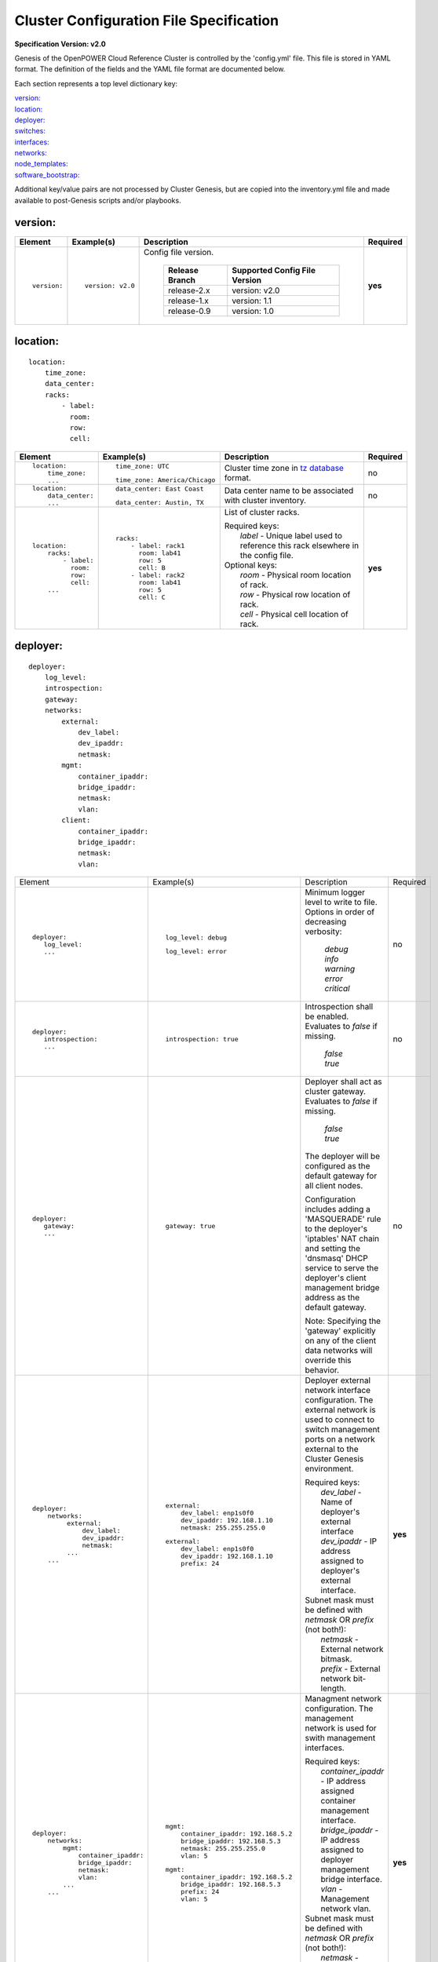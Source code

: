 .. _config_file_spec:

Cluster Configuration File Specification
=========================================

**Specification Version: v2.0**

Genesis of the OpenPOWER Cloud Reference Cluster is controlled by the
'config.yml' file. This file is stored in YAML format. The definition of
the fields and the YAML file format are documented below.

Each section represents a top level dictionary key:

| `version:`_
| `location:`_
| `deployer:`_
| `switches:`_
| `interfaces:`_
| `networks:`_
| `node_templates:`_
| `software_bootstrap:`_

Additional key/value pairs are not processed by Cluster Genesis, but are
copied into the inventory.yml file and made available to post-Genesis
scripts and/or playbooks.


version:
---------

+-------------+------------------+--------------------------------------------------------------------------------------------------------------------------------------+----------+
| Element     | Example(s)       | Description                                                                                                                          | Required |
+=============+==================+======================================================================================================================================+==========+
|             |                  |                                                                                                                                      |          |
| ::          | ::               | Config file version.                                                                                                                 | **yes**  |
|             |                  |                                                                                                                                      |          |
|   version:  |   version: v2.0  |  +----------------+-------------------------------+                                                                                  |          |
|             |                  |  | Release Branch | Supported Config File Version |                                                                                  |          |
|             |                  |  +================+===============================+                                                                                  |          |
|             |                  |  | release-2.x    | version: v2.0                 |                                                                                  |          |
|             |                  |  +----------------+-------------------------------+                                                                                  |          |
|             |                  |  | release-1.x    | version: 1.1                  |                                                                                  |          |
|             |                  |  +----------------+-------------------------------+                                                                                  |          |
|             |                  |  | release-0.9    | version: 1.0                  |                                                                                  |          |
|             |                  |  +----------------+-------------------------------+                                                                                  |          |
|             |                  |                                                                                                                                      |          |
+-------------+------------------+--------------------------------------------------------------------------------------------------------------------------------------+----------+


location:
----------

::

  location:
      time_zone:
      data_center:
      racks:
          - label:
            room:
            row:
            cell:

+----------------------+-------------------------------+----------------------------------------------------------------------------------------------------------------+----------+
| Element              | Example(s)                    | Description                                                                                                    | Required |
+======================+===============================+================================================================================================================+==========+
|                      |                               |                                                                                                                |          |
| ::                   | ::                            | Cluster time zone in `tz database                                                                              | no       |
|                      |                               | <https://en.wikipedia.org/wiki/List_of_tz_database_time_zones>`_ format.                                       |          |
|   location:          |   time_zone: UTC              |                                                                                                                |          |
|       time_zone:     |                               |                                                                                                                |          |
|       ...            | ::                            |                                                                                                                |          |
|                      |                               |                                                                                                                |          |
|                      |   time_zone: America/Chicago  |                                                                                                                |          |
|                      |                               |                                                                                                                |          |
+----------------------+-------------------------------+----------------------------------------------------------------------------------------------------------------+----------+
|                      |                               |                                                                                                                |          |
| ::                   | ::                            | Data center name to be associated with cluster inventory.                                                      | no       |
|                      |                               |                                                                                                                |          |
|   location:          |   data_center: East Coast     |                                                                                                                |          |
|       data_center:   |                               |                                                                                                                |          |
|       ...            |                               |                                                                                                                |          |
|                      | ::                            |                                                                                                                |          |
|                      |                               |                                                                                                                |          |
|                      |   data_center: Austin, TX     |                                                                                                                |          |
|                      |                               |                                                                                                                |          |
+----------------------+-------------------------------+----------------------------------------------------------------------------------------------------------------+----------+
| .. _location_racks:  |                               |                                                                                                                |          |
|                      |                               |                                                                                                                |          |
| ::                   | ::                            | List of cluster racks.                                                                                         | **yes**  |
|                      |                               |                                                                                                                |          |
|   location:          |   racks:                      | | Required keys:                                                                                               |          |
|       racks:         |       - label: rack1          | |   *label* - Unique label used to reference this rack elsewhere in the config file.                           |          |
|           - label:   |         room: lab41           |                                                                                                                |          |
|             room:    |         row: 5                | | Optional keys:                                                                                               |          |
|             row:     |         cell: B               | |   *room*  - Physical room location of rack.                                                                  |          |
|             cell:    |       - label: rack2          | |   *row*   - Physical row location of rack.                                                                   |          |
|       ...            |         room: lab41           | |   *cell*  - Physical cell location of rack.                                                                  |          |
|                      |         row: 5                |                                                                                                                |          |
|                      |         cell: C               |                                                                                                                |          |
|                      |                               |                                                                                                                |          |
+----------------------+-------------------------------+----------------------------------------------------------------------------------------------------------------+----------+

deployer:
----------

::

  deployer:
      log_level:
      introspection:
      gateway:
      networks:
          external:
              dev_label:
              dev_ipaddr:
              netmask:
          mgmt:
              container_ipaddr:
              bridge_ipaddr:
              netmask:
              vlan:
          client:
              container_ipaddr:
              bridge_ipaddr:
              netmask:
              vlan:

+----------------------------------+---------------------------------------+--------------------------------------------------------------------------------------------+----------+
| Element                          | Example(s)                            | Description                                                                                | Required |
+----------------------------------+---------------------------------------+--------------------------------------------------------------------------------------------+----------+
|                                  |                                       |                                                                                            |          |
| ::                               | ::                                    | Minimum logger level to write to file. Options in order of decreasing verbosity:           | no       |
|                                  |                                       |                                                                                            |          |
|   deployer:                      |   log_level: debug                    |   | *debug*                                                                                |          |
|      log_level:                  |                                       |   | *info*                                                                                 |          |
|      ...                         | ::                                    |   | *warning*                                                                              |          |
|                                  |                                       |   | *error*                                                                                |          |
|                                  |   log_level: error                    |   | *critical*                                                                             |          |
|                                  |                                       |                                                                                            |          |
+----------------------------------+---------------------------------------+--------------------------------------------------------------------------------------------+----------+
|                                  |                                       |                                                                                            |          |
| ::                               | ::                                    | Introspection shall be enabled. Evaluates to *false* if missing.                           | no       |
|                                  |                                       |                                                                                            |          |
|   deployer:                      |   introspection: true                 |   | *false*                                                                                |          |
|      introspection:              |                                       |   | *true*                                                                                 |          |
|      ...                         |                                       |                                                                                            |          |
|                                  |                                       |                                                                                            |          |
+----------------------------------+---------------------------------------+--------------------------------------------------------------------------------------------+----------+
|                                  |                                       |                                                                                            |          |
| ::                               | ::                                    | Deployer shall act as cluster gateway. Evaluates to *false* if missing.                    | no       |
|                                  |                                       |                                                                                            |          |
|   deployer:                      |   gateway: true                       |   | *false*                                                                                |          |
|      gateway:                    |                                       |   | *true*                                                                                 |          |
|      ...                         |                                       |                                                                                            |          |
|                                  |                                       | The deployer will be configured as the default gateway for all client nodes.               |          |
|                                  |                                       |                                                                                            |          |
|                                  |                                       | Configuration includes adding a 'MASQUERADE' rule to the deployer's 'iptables' NAT chain   |          |
|                                  |                                       | and setting the 'dnsmasq' DHCP service to serve the deployer's client management bridge    |          |
|                                  |                                       | address as the default gateway.                                                            |          |
|                                  |                                       |                                                                                            |          |
|                                  |                                       | Note: Specifying the 'gateway' explicitly on any of the client data networks will override |          |
|                                  |                                       | this behavior.                                                                             |          |
|                                  |                                       |                                                                                            |          |
+----------------------------------+---------------------------------------+--------------------------------------------------------------------------------------------+----------+
|                                  |                                       |                                                                                            |          |
| ::                               | ::                                    | Deployer external network interface configuration. The external network is used to connect | **yes**  |
|                                  |                                       | to switch management ports on a network external to the Cluster Genesis environment.       |          |
|   deployer:                      |   external:                           |                                                                                            |          |
|       networks:                  |       dev_label: enp1s0f0             | | Required keys:                                                                           |          |
|            external:             |       dev_ipaddr: 192.168.1.10        | |   *dev_label*  - Name of deployer's external interface                                   |          |
|                dev_label:        |       netmask: 255.255.255.0          | |   *dev_ipaddr* - IP address assigned to deployer's external interface.                   |          |
|                dev_ipaddr:       |                                       |                                                                                            |          |
|                netmask:          | ::                                    | | Subnet mask must be defined with *netmask* OR *prefix* (not both!):                      |          |
|            ...                   |                                       | |   *netmask* - External network bitmask.                                                  |          |
|       ...                        |    external:                          | |   *prefix*  - External network bit-length.                                               |          |
|                                  |        dev_label: enp1s0f0            |                                                                                            |          |
|                                  |        dev_ipaddr: 192.168.1.10       |                                                                                            |          |
|                                  |        prefix: 24                     |                                                                                            |          |
|                                  |                                       |                                                                                            |          |
+----------------------------------+---------------------------------------+--------------------------------------------------------------------------------------------+----------+
|                                  |                                       |                                                                                            |          |
| ::                               | ::                                    | Managment network configuration. The management network is used for swith management       | **yes**  |
|                                  |                                       | interfaces.                                                                                |          |
|   deployer:                      |   mgmt:                               |                                                                                            |          |
|       networks:                  |       container_ipaddr: 192.168.5.2   | | Required keys:                                                                           |          |
|           mgmt:                  |       bridge_ipaddr: 192.168.5.3      | |   *container_ipaddr* - IP address assigned container management interface.               |          |
|               container_ipaddr:  |       netmask: 255.255.255.0          | |   *bridge_ipaddr*    - IP address assigned to deployer management bridge interface.      |          |
|               bridge_ipaddr:     |       vlan: 5                         | |   *vlan*             - Management network vlan.                                          |          |
|               netmask:           |                                       |                                                                                            |          |
|               vlan:              | ::                                    | | Subnet mask must be defined with *netmask* OR *prefix* (not both!):                      |          |
|           ...                    |                                       | |   *netmask* - Management network bitmask.                                                |          |
|       ...                        |   mgmt:                               | |   *prefix*  - Management network bit-length.                                             |          |
|                                  |       container_ipaddr: 192.168.5.2   |                                                                                            |          |
|                                  |       bridge_ipaddr: 192.168.5.3      |                                                                                            |          |
|                                  |       prefix: 24                      |                                                                                            |          |
|                                  |       vlan: 5                         |                                                                                            |          |
|                                  |                                       |                                                                                            |          |
+----------------------------------+---------------------------------------+--------------------------------------------------------------------------------------------+----------+
|                                  |                                       |                                                                                            |          |
| ::                               | ::                                    | Client network configuration. The client network is used for client node BMC (IPMI)        | **yes**  |
|                                  |                                       | and OS (PXE) interfaces. Ansible communicates with clients using this network during       |          |
|   deployer:                      |   client:                             | "post deploy" operations.                                                                  |          |
|       networks:                  |       container_ipaddr: 192.168.20.2  |                                                                                            |          |
|           client:                |       bridge_ipaddr: 192.168.20.3     | | Required keys:                                                                           |          |
|               container_ipaddr:  |       netmask: 255.255.255.0          | |   *container_ipaddr* - IP address assigned container management interface.               |          |
|               bridge_ipaddr:     |       vlan: 20                        | |   *bridge_ipaddr*    - IP address assigned to deployer management bridge interface.      |          |
|               netmask:           |                                       | |   *vlan*             - Management network vlan.                                          |          |
|               vlan:              | ::                                    |                                                                                            |          |
|                                  |                                       | | Subnet mask must be defined with *netmask* OR *prefix* (not both!):                      |          |
|                                  |   client:                             | |   *netmask* - Management network bitmask.                                                |          |
|                                  |       container_ipaddr: 192.168.20.2  | |   *prefix*  - Management network bit-length.                                             |          |
|                                  |       bridge_ipaddr: 192.168.20.3     |                                                                                            |          |
|                                  |       prefix: 24                      |                                                                                            |          |
|                                  |       vlan: 20                        |                                                                                            |          |
|                                  |                                       |                                                                                            |          |
+----------------------------------+---------------------------------------+--------------------------------------------------------------------------------------------+----------+

switches:
----------

::

    switches:
        mgmt:
            - label:
              hostname:
              userid:
              password:
              ssh_key:
              rack_id:
              rack_eia:
              inband_interfaces:
                  - ipaddr:
                    port:
              external_links:
                  - target:
                    port:
        data:
            - label:
              hostname:
              userid:
              password:
              ssh_key:
              rack_id:
              rack_eia:
              external_links:
                  - target:
                    ipaddr:
                    vip:
                    port:

+---------------------------------+---------------------------------------+---------------------------------------------------------------------------------------------+----------+
| Element                         | Example(s)                            | Description                                                                                 | Required |
+=================================+=======================================+=============================================================================================+==========+
| .. _switches_mgmt:              |                                       |                                                                                             |          |
|                                 |                                       |                                                                                             |          |
| ::                              | ::                                    | Management switch configuration. Each physical switch is defined as an item in the *mgmt:*  | **yes**  |
|                                 |                                       | list.                                                                                       |          |
|   switches:                     |   mgmt:                               |                                                                                             |          |
|       mgmt:                     |       - label: mgmt_switch_1          | | Required keys:                                                                            |          |
|           - label:              |         userid: admin                 | |   *label*  - Unique label used to reference this switch elsewhere in the config file.     |          |
|             userid:             |         password: abc123              | |   *userid* [1]_ - Userid for switch management account.                                   |          |
|             password:           |         hostname: switch23423         |                                                                                             |          |
|             hostname:           |         rack_id: rack1                | | "Password" must [1]_ be defined with *password* OR *ssh_key* (not both!):                 |          |
|             rack_id:            |         rack_eia: 20                  | |   *password* - Plain text password associated with *userid*.                              |          |
|             rack_eia:           |         inband_interfaces:            | |   *ssh_key*  - Path to SSH private key file associated with *userid*.                     |          |
|             inband_interfaces:  |             - ipaddr: 192.168.1.20    |                                                                                             |          |
|                 - ipaddr:       |               port: 1                 | | Optional keys:                                                                            |          |
|                   port:         |         external_links:               | |   *hostname* - Hostname associated with switch management network interface.              |          |
|             external_links:     |             - target: deployer        | |   *rack_id*  - Reference to rack *label* defined in the `locations: racks:=               |          |
|                 - target:       |               port: 1                 |                  <location_racks_>`_ element.                                               |          |
|                   port:         |             - target: data_switch_1   | |   *rack_eia* - Switch position within rack.                                               |          |
|       ...                       |               port: 2                 | |   *inband_interfaces* - See inband_interfaces_.                                           |          |
|                                 |                                       | |   *external_links*    - See external_links_.                                              |          |
|                                 |                                       |                                                                                             |          |
|                                 |                                       | .. [1] *userid* and *password*/*ssh_key* are not required when running in passive switch    |          |
|                                 |                                       |    mode.                                                                                    |          |
|                                 |                                       |                                                                                             |          |
+---------------------------------+---------------------------------------+---------------------------------------------------------------------------------------------+----------+
| .. _switches_data:              |                                       |                                                                                             |          |
|                                 |                                       |                                                                                             |          |
| ::                              | ::                                    | Data switch configuration. Each physical switch is defined as an item in the *data:* list.  | **yes**  |
|                                 |                                       |                                                                                             |          |
|   switches:                     |   data:                               | Key/value specs are identical to `mgmt switches <switches_mgmt_>`_.                         |          |
|       data:                     |       - label: data_switch_1          |                                                                                             |          |
|           - label:              |         userid: admin                 |                                                                                             |          |
|             userid:             |         password: abc123              |                                                                                             |          |
|             password:           |         hostname: switch84579         |                                                                                             |          |
|             hostname:           |         rack_id: rack1                |                                                                                             |          |
|             rack_id:            |         rack_eia: 21                  |                                                                                             |          |
|             rack_eia:           |         inband_interfaces:            |                                                                                             |          |
|             inband_interfaces:  |             - ipaddr: 192.168.1.21    |                                                                                             |          |
|                 - ipaddr:       |               port: 1                 |                                                                                             |          |
|                   port:         |         external_links:               |                                                                                             |          |
|             external_links:     |             - target: deployer        |                                                                                             |          |
|                 - target:       |               port: 1                 |                                                                                             |          |
|                   port:         |             - target: data_switch     |                                                                                             |          |
|       ...                       |               port: 2                 |                                                                                             |          |
|                                 |                                       |                                                                                             |          |
+---------------------------------+---------------------------------------+---------------------------------------------------------------------------------------------+----------+
| .. _inband_interfaces:          |                                       |                                                                                             |          |
|                                 |                                       |                                                                                             |          |
| ::                              | ::                                    | Switch inband interface configuration.                                                      | no       |
|                                 |                                       |                                                                                             |          |
|   switches:                     |   inband_interfaces:                  |                                                                                             |          |
|       mgmt:                     |       - ipaddr: 192.168.1.20          | | Required keys:                                                                            |          |
|           - ...                 |         port: 1                       | |   *ipaddr* - IP address.                                                                  |          |
|             inband_interfaces:  |                                       | |   *port*   - Port number.                                                                 |          |
|                 - ipaddr:       |                                       |                                                                                             |          |
|                   port:         |                                       |                                                                                             |          |
|       data:                     |                                       |                                                                                             |          |
|           - ...                 |                                       |                                                                                             |          |
|             inband_interfaces:  |                                       |                                                                                             |          |
|                 - ipaddr:       |                                       |                                                                                             |          |
|                   port:         |                                       |                                                                                             |          |
|                                 |                                       |                                                                                             |          |
+---------------------------------+---------------------------------------+---------------------------------------------------------------------------------------------+----------+
| .. _external_links:             |                                       |                                                                                             |          |
|                                 |                                       |                                                                                             |          |
| ::                              | example #1::                          | Switch link configuration. Links can be configured between any switches and/or the          | no       |
|                                 |                                       | deployer.                                                                                   |          |
|   switches:                     |   mgmt:                               |                                                                                             |          |
|       mgmt:                     |       - label: mgmt_switch            | | Required keys:                                                                            |          |
|           - ...                 |         ...                           | |   *target* - Reference to destination target. This value must be set to 'deployer' or     |          |
|             external_links:     |         inband_interfaces:            |                correspond to another switch's *label* (switches_mgmt_, switches_data_).     |          |
|                 - target:       |             - ipaddr: 192.168.5.10    | |   *port*   - Source port number (not target port!). This can either be a single port or a |          |
|                   port:         |               port: 1                 |                list of ports. If a list is given then the links will be aggregated.         |          |
|       data:                     |         external_links:               |                                                                                             |          |
|           - ...                 |             - target: deployer        | | Optional keys:                                                                            |          |
|             external_links:     |               port: 10                | |   *ipaddr* - Management interface IP address.                                             |          |
|                 - target:       |             - target: data_switch     | |   *vlan*   - Management interface vlan                                                    |          |
|                   port:         |               port: 11                | |   *vip*    - Virtual IP used for redundant switch configurations.                         |          |
|           - ...                 |   data:                               |                                                                                             |          |
|             external_links:     |       - label: data_switch            | | Subnet mask may be defined with *netmask* OR *prefix* (not both!):                        |          |
|                 - target:       |         ...                           | |   *netmask* - Management network bitmask.                                                 |          |
|                   ipaddr:       |         external_links:               | |   *prefix*  - Management network bit-length.                                              |          |
|                   vip:          |             - target: mgmt_switch     |                                                                                             |          |
|                   netmask:      |               ipaddr: 192.168.5.11    | In example #1 port 10 of "mgmt_switch" is cabled directly to the deployer and port 11 of    |          |
|                   vlan:         |               vlan: 5                 | "mgmt_switch" is cabled to the mangement port 0 of "data_switch". An inband management      |          |
|                   port:         |               port: mgmt0             | interface is configured with an IP address of '192.168.5.10' for "mgmt_switch", and the     |          |
|                                 |                                       | dedicated management port 0 of "data_switch" is configured with an IP address of            |          |
|                                 | example #2::                          | "192.168.5.11" on vlan "5".                                                                 |          |
|                                 |                                       |                                                                                             |          |
|                                 |   data:                               | In example #2 a redundant data switch configuration is shown. Ports 7 and 8 (on both        |          |
|                                 |       - label: data_1_1               | switches) are configured as an aggrated peer link on vlan "4000" with IP address of         |          |
|                                 |         ...                           | "10.0.0.1/24" and "10.0.0.2/24".                                                            |          |
|                                 |         external_links:               |                                                                                             |          |
|                                 |             - target: mgmt_1          |                                                                                             |          |
|                                 |               ipaddr: 192.168.5.31    |                                                                                             |          |
|                                 |               vip: 192.168.5.254      |                                                                                             |          |
|                                 |               port: mgmt0             |                                                                                             |          |
|                                 |             - target: data_1_2        |                                                                                             |          |
|                                 |               ipaddr: 10.0.0.1        |                                                                                             |          |
|                                 |               netmask: 255.255.255.0  |                                                                                             |          |
|                                 |               vlan: 4000              |                                                                                             |          |
|                                 |               port:                   |                                                                                             |          |
|                                 |                   - 7                 |                                                                                             |          |
|                                 |                   - 8                 |                                                                                             |          |
|                                 |       - label: data_1_2               |                                                                                             |          |
|                                 |         external_links:               |                                                                                             |          |
|                                 |             - target: mgmt_1          |                                                                                             |          |
|                                 |               ipaddr: 192.168.5.31    |                                                                                             |          |
|                                 |               vip: 192.168.5.254      |                                                                                             |          |
|                                 |               port: mgmt0             |                                                                                             |          |
|                                 |             - target: data_1_1        |                                                                                             |          |
|                                 |               ipaddr: 10.0.0.2        |                                                                                             |          |
|                                 |               network: 255.255.255.0  |                                                                                             |          |
|                                 |               vlan: 4000              |                                                                                             |          |
|                                 |               port:                   |                                                                                             |          |
|                                 |                   - 7                 |                                                                                             |          |
|                                 |                   - 8                 |                                                                                             |          |
|                                 |                                       |                                                                                             |          |
+---------------------------------+---------------------------------------+---------------------------------------------------------------------------------------------+----------+


interfaces:
------------

::

    interfaces:
        - label:
          description:
          iface:
          method:
          address_list:
          netmask:
          broadcast:
          gateway:
          dns_search:
          dns_nameservers:
          mtu:
          pre_up:
          vlan_raw_device:
        - label:
          description:
          DEVICE:
          BOOTPROTO:
          IPADDR_list:
          NETMASK:
          BROADCAST:
          GATEWAY:
          SEARCH:
          DNS1:
          DNS2:
          MTU:
          VLAN:

+---------------------------+---------------------------------------------------+--------------------------------------------------------------------------------------------+----------+
| Element                   | Example(s)                                        | Description                                                                                | Required |
+===========================+===================================================+============================================================================================+==========+
|                           |                                                   |                                                                                            |          |
| ::                        |                                                   | List of OS interface configuration definitions. Each definition can be formatted for       | no       |
|                           |                                                   | either `Ubuntu <interfaces_ubuntu_>`_ or `RHEL <interfaces_rhel_>`_.                       |          |
|   interfaces:             |                                                   |                                                                                            |          |
|       - ...               |                                                   |                                                                                            |          |
|       - ...               |                                                   |                                                                                            |          |
|                           |                                                   |                                                                                            |          |
+---------------------------+---------------------------------------------------+--------------------------------------------------------------------------------------------+----------+
| .. _interfaces_ubuntu:    |                                                   |                                                                                            |          |
|                           |                                                   |                                                                                            |          |
| ::                        | ::                                                | Ubuntu formatted OS interface configuration.                                               | no       |
|                           |                                                   |                                                                                            |          |
|   interfaces:             |   - label: manual1                                | | Required keys:                                                                           |          |
|       - label:            |     description: manual network 1                 | |   *label*       - Unique label of interface configuration to be referenced within        |          |
|         description:      |     iface: eth0                                   |                     `networks:`_ `node_templates: interfaces:                              |          |
|         iface:            |     method: manual                                |                     <node_templates_interfaces_>`_.                                        |          |
|         method:           |                                                   |                                                                                            |          |
|         address_list:     |   - label: dhcp1                                  | | Optional keys:                                                                           |          |
|         netmask:          |     description: dhcp interface 1                 | |   *description*   - Short description of interface configuration to be included as a     |          |
|         broadcast:        |     iface: eth0                                   |                       comment in OS config files.                                          |          |
|         gateway:          |     method: dhcp                                  | |   *address_list*  - List of IP address to assign client interfaces referencing this      |          |
|         dns_search:       |                                                   |                       configuration. Each list element may either be a single IP address   |          |
|         dns_nameservers:  |   - label: static1                                |                       or a range (formatted as *<start_address>*-<*end_address*>).         |          |
|         mtu:              |     description: static interface 1               | |   *address_start* - Starting IP address to assign client interfaces referencing this     |          |
|         pre_up:           |     iface: eth0                                   |                       configuration. Addresses will be assigned to each client interface   |          |
|         vlan_raw_device:  |     method: static                                |                       incrementally.                                                       |          |
|                           |     address_list:                                 |                                                                                            |          |
|                           |         - 9.3.89.14                               | | Optional "drop-in" keys:                                                                 |          |
|                           |         - 9.3.89.18-9.3.89.22                     | |   The following key names are derived directly from the Ubuntu *interfaces*              |          |
|                           |         - 9.3.89.111-9.3.89.112                   |     configuration file (note that all "-" charactes are replaced with "_"). Values will be |          |
|                           |         - 9.3.89.120                              |     copied directly into the *interfaces* file. Refer to the `interfaces manpage           |          |
|                           |     netmask: 255.255.255.0                        |     <http://manpages.ubuntu.com/manpages/xenial/man5/interfaces.5.html>`_ for usage.       |          |
|                           |     broadcast: 9.3.89.255                         | |                                                                                          |          |
|                           |     gateway: 9.3.89.1                             | |   *iface*                                                                                |          |
|                           |     dns_search: your.dns.com                      | |   *method*                                                                               |          |
|                           |     dns_nameservers: 9.3.1.200 9.3.1.201          | |   *netmask*                                                                              |          |
|                           |     mtu: 9000                                     | |   *broadcast*                                                                            |          |
|                           |     pre_up: command                               | |   *gateway*                                                                              |          |
|                           |                                                   | |   *dns_search*                                                                           |          |
|                           |   - label: vlan1                                  | |   *dns_nameservers*                                                                      |          |
|                           |     description: vlan interface 1                 | |   *mtu*                                                                                  |          |
|                           |     iface: eth0.10                                | |   *pre_up*                                                                               |          |
|                           |     method: manual                                | |   *vlan_raw_device*                                                                      |          |
|                           |                                                   |                                                                                            |          |
|                           |   - label: vlan2                                  |                                                                                            |          |
|                           |     description: vlan interface 2                 |                                                                                            |          |
|                           |     iface: myvlan10                               |                                                                                            |          |
|                           |     method: manual                                |                                                                                            |          |
|                           |     vlan_raw_device: eth0                         |                                                                                            |          |
|                           |                                                   |                                                                                            |          |
|                           |   - label: bridge1                                |                                                                                            |          |
|                           |     description: bridge interface 1               |                                                                                            |          |
|                           |     iface: br1                                    |                                                                                            |          |
|                           |     method: static                                |                                                                                            |          |
|                           |     address_start: 10.0.0.100                     |                                                                                            |          |
|                           |     netmask: 255.255.255.0                        |                                                                                            |          |
|                           |     bridge_ports: eth0                            |                                                                                            |          |
|                           |     bridge_fd: 9                                  |                                                                                            |          |
|                           |     bridge_hello: 2                               |                                                                                            |          |
|                           |     bridge_maxage: 12                             |                                                                                            |          |
|                           |     bridge_stp: off                               |                                                                                            |          |
|                           |                                                   |                                                                                            |          |
|                           |   - label: bond1_interface0                       |                                                                                            |          |
|                           |     description: primary interface for bond 1     |                                                                                            |          |
|                           |     iface: eth0                                   |                                                                                            |          |
|                           |     method: manual                                |                                                                                            |          |
|                           |     bond_master: bond1                            |                                                                                            |          |
|                           |     bond_primary: eth0                            |                                                                                            |          |
|                           |                                                   |                                                                                            |          |
|                           |   - label: bond1_interface1                       |                                                                                            |          |
|                           |     description: secondary interface for bond 1   |                                                                                            |          |
|                           |     iface: eth1                                   |                                                                                            |          |
|                           |     method: manual                                |                                                                                            |          |
|                           |     bond_master: bond1                            |                                                                                            |          |
|                           |                                                   |                                                                                            |          |
|                           |   - label: bond1                                  |                                                                                            |          |
|                           |     description: bond interface 1                 |                                                                                            |          |
|                           |     iface: bond1                                  |                                                                                            |          |
|                           |     address_start: 192.168.1.10                   |                                                                                            |          |
|                           |     netmask: 255.255.255.0                        |                                                                                            |          |
|                           |     bond_mode: active-backup                      |                                                                                            |          |
|                           |     bond_miimon: 100                              |                                                                                            |          |
|                           |     bond_slaves: none                             |                                                                                            |          |
|                           |                                                   |                                                                                            |          |
|                           |   - label: osbond0_interface0                     |                                                                                            |          |
|                           |     description: primary interface for osbond0    |                                                                                            |          |
|                           |     iface: eth0                                   |                                                                                            |          |
|                           |     method: manual                                |                                                                                            |          |
|                           |     bond_master: osbond0                          |                                                                                            |          |
|                           |     bond_primary: eth0                            |                                                                                            |          |
|                           |                                                   |                                                                                            |          |
|                           |   - label: osbond0_interface1                     |                                                                                            |          |
|                           |     description: secondary interface for osbond0  |                                                                                            |          |
|                           |     iface: eth1                                   |                                                                                            |          |
|                           |     method: manual                                |                                                                                            |          |
|                           |     bond_master: osbond0                          |                                                                                            |          |
|                           |                                                   |                                                                                            |          |
|                           |   - label: osbond0                                |                                                                                            |          |
|                           |     description: bond interface                   |                                                                                            |          |
|                           |     iface: osbond0                                |                                                                                            |          |
|                           |     address_start: 192.168.1.10                   |                                                                                            |          |
|                           |     netmask: 255.255.255.0                        |                                                                                            |          |
|                           |     bond_mode: active-backup                      |                                                                                            |          |
|                           |     bond_miimon: 100                              |                                                                                            |          |
|                           |     bond_slaves: none                             |                                                                                            |          |
|                           |                                                   |                                                                                            |          |
|                           |   - label: osbond0_vlan10                         |                                                                                            |          |
|                           |     description: vlan interface 1                 |                                                                                            |          |
|                           |     iface: osbond0.10                             |                                                                                            |          |
|                           |     method: manual                                |                                                                                            |          |
|                           |                                                   |                                                                                            |          |
|                           |   - label: bridge10                               |                                                                                            |          |
|                           |     description: bridge interface for vlan10      |                                                                                            |          |
|                           |     iface: br10                                   |                                                                                            |          |
|                           |     method: static                                |                                                                                            |          |
|                           |     address_start: 10.0.10.100                    |                                                                                            |          |
|                           |     netmask: 255.255.255.0                        |                                                                                            |          |
|                           |     bridge_ports: osbond0.10                      |                                                                                            |          |
|                           |     bridge_stp: off                               |                                                                                            |          |
|                           |                                                   |                                                                                            |          |
|                           |   - label: osbond0_vlan20                         |                                                                                            |          |
|                           |     description: vlan interface 2                 |                                                                                            |          |
|                           |     iface: osbond0.20                             |                                                                                            |          |
|                           |     method: manual                                |                                                                                            |          |
|                           |                                                   |                                                                                            |          |
|                           |   - label: bridge20                               |                                                                                            |          |
|                           |     description: bridge interface for vlan20      |                                                                                            |          |
|                           |     iface: br20                                   |                                                                                            |          |
|                           |     method: static                                |                                                                                            |          |
|                           |     address_start: 10.0.20.100                    |                                                                                            |          |
|                           |     netmask: 255.255.255.0                        |                                                                                            |          |
|                           |     bridge_ports: osbond0.20                      |                                                                                            |          |
|                           |     bridge_stp: off                               |                                                                                            |          |
|                           |                                                   |                                                                                            |          |
+---------------------------+---------------------------------------------------+--------------------------------------------------------------------------------------------+----------+
| .. _interfaces_rhel:      |                                                   |                                                                                            |          |
|                           |                                                   |                                                                                            |          |
| ::                        | ::                                                | RHEL styled OS interface configuration.                                                    | no       |
|                           |                                                   |                                                                                            |          |
|   interfaces:             |   - label: manual2                                | | Required keys:                                                                           |          |
|       - label:            |     description: manual network 2                 | |   *label*       - Unique label of interface configuration to be referenced within        |          |
|         description:      |     DEVICE: eth0                                  |                     `networks:`_ `node_templates: interfaces:                              |          |
|         DEVICE:           |     BOOTPROTO: none                               |                     <node_templates_interfaces_>`_.                                        |          |
|         BOOTPROTO:        |                                                   |                                                                                            |          |
|         IPADDR_list:      |   - label: dhcp2                                  | | Optional keys:                                                                           |          |
|         NETMASK:          |     description: dhcp interface 2                 | |   *description*  - Short description of interface configuration to be included as a      |          |
|         BROADCAST:        |     DEVICE: eth0                                  |                      comment in OS config files.                                           |          |
|         GATEWAY:          |     BOOTPROTO: dhcp                               | |   *IPADDR_list*  - List of IP address to assign client interfaces referencing this       |          |
|         SEARCH:           |                                                   |                      configuration. Each list element may either be a single IP address    |          |
|         DNS1:             |   - label: static2                                |                      or a range (formatted as *<start_address>*-<*end_address*>).          |          |
|         DNS2:             |     description: static interface 2               | |   *IPADDR_start* - Starting IP address to assign client interfaces referencing this      |          |
|         MTU:              |     DEVICE: eth0                                  |                      configuration. Addresses will be assigned to each client interface    |          |
|         VLAN:             |     BOOTPROTO: none                               |                      incrementally.                                                        |          |
|                           |     IPADDR_list:                                  |                                                                                            |          |
|                           |         - 9.3.89.14                               | | Optional "drop-in" keys:                                                                 |          |
|                           |         - 9.3.89.18-9.3.89.22                     | |   The following key names are derived directly from RHEL's *ifcfg* configuration files.  |          |
|                           |         - 9.3.89.111-9.3.89.112                   |     Values will be copied directly into the *ifcfg-<name>* files.  Refer to the `RHEL IP   |          |
|                           |         - 9.3.89.120                              |     NETWORKING <rhel_ifcfg_doc_>`_ for usage.                                              |          |
|                           |     NETMASK: 255.255.255.0                        | |                                                                                          |          |
|                           |     BROADCAST: 9.3.89.255                         | |   *DEVICE*                                                                               |          |
|                           |     GATEWAY: 9.3.89.1                             | |   *BOOTPROTO*                                                                            |          |
|                           |     SEARCH: your.dns.com                          | |   *NETMASK*                                                                              |          |
|                           |     DNS1: 9.3.1.200                               | |   *BROADCAST*                                                                            |          |
|                           |     DNS2: 9.3.1.201                               | |   *GATEWAY*                                                                              |          |
|                           |     MTU: 9000                                     | |   *SEARCH*                                                                               |          |
|                           |                                                   | |   *DNS1*                                                                                 |          |
|                           |   - label: vlan3                                  | |   *DNS2*                                                                                 |          |
|                           |     description: vlan interface 3                 | |   *MTU*                                                                                  |          |
|                           |     DEVICE: eth0.10                               | |   *VLAN*                                                                                 |          |
|                           |     BOOTPROTO: none                               |                                                                                            |          |
|                           |     VLAN: yes                                     |                                                                                            |          |
|                           |                                                   |                                                                                            |          |
|                           |   - label: bridge2                                |                                                                                            |          |
|                           |     description: bridge interface 2               |                                                                                            |          |
|                           |     DEVICE: br2                                   |                                                                                            |          |
|                           |     BOOTPROTO: static                             |                                                                                            |          |
|                           |     IPADDR_start: 10.0.0.100                      |                                                                                            |          |
|                           |     NETMASK: 255.255.255.0                        |                                                                                            |          |
|                           |     STP: off                                      |                                                                                            |          |
|                           |                                                   |                                                                                            |          |
|                           |   - label: bridge2_port                           |                                                                                            |          |
|                           |     description: port for bridge if 2             |                                                                                            |          |
|                           |     DEVICE: eth0                                  |                                                                                            |          |
|                           |     BOOTPROTO: none                               |                                                                                            |          |
|                           |     BRIDGE: br2                                   |                                                                                            |          |
|                           |                                                   |                                                                                            |          |
|                           |   - label: bond2_interface0                       |                                                                                            |          |
|                           |     description: primary interface for bond 2     |                                                                                            |          |
|                           |     DEVICE: eth0                                  |                                                                                            |          |
|                           |     BOOTPROTO: manual                             |                                                                                            |          |
|                           |     MASTER: bond2                                 |                                                                                            |          |
|                           |                                                   |                                                                                            |          |
|                           |   - label: bond2_interface1                       |                                                                                            |          |
|                           |     description: secondary interface for bond 2   |                                                                                            |          |
|                           |     DEVICE: eth1                                  |                                                                                            |          |
|                           |     BOOTPROTO: manual                             |                                                                                            |          |
|                           |     MASTER: bond2                                 |                                                                                            |          |
|                           |                                                   |                                                                                            |          |
|                           |   - label: bond2                                  |                                                                                            |          |
|                           |     description: bond interface 2                 |                                                                                            |          |
|                           |     DEVICE: bond2                                 |                                                                                            |          |
|                           |     IPADDR_start: 192.168.1.10                    |                                                                                            |          |
|                           |     NETMASK: 255.255.255.0                        |                                                                                            |          |
|                           |     BONDING_OPTS: "mode=active-backup miimon=100" |                                                                                            |          |
|                           |                                                   |                                                                                            |          |
+---------------------------+---------------------------------------------------+--------------------------------------------------------------------------------------------+----------+

.. _rhel_ifcfg_doc: https://access.redhat.com/documentation/en-US/Red_Hat_Enterprise_Linux/7/html/Networking_Guide/sec-Editing_Network_Configuration_Files.html#sec-Configuring_a_Network_Interface_Using_ifcg_Files

networks:
----------

::

    networks:
        - label:
          interfaces:

+----------------------+--------------------------+---------------------------------------------------------------------------------------------------------------------+----------+
| Element              | Example(s)               | Description                                                                                                         | Required |
+======================+==========================+=====================================================================================================================+==========+
|                      |                          |                                                                                                                     |          |
| ::                   | ::                       | The 'networks' list defines groups of interfaces. These groups can be assigned to items in the `node_templates:`_   | no       |
|                      |                          | list.                                                                                                               |          |
|   networks:          |   interfaces:            |                                                                                                                     |          |
|       - label:       |       - label: example1  | | Required keys:                                                                                                    |          |
|         interfaces:  |         ...              | |   *label*      - Unique label of network group to be referenced within a `node_templates:`_ item's 'networks:'    |          |
|                      |       - label: example2  |                    value.                                                                                           |          |
|                      |         ...              | |   *interfaces* - List of interfaces assigned to the group.                                                        |          |
|                      |       - label: example3  |                                                                                                                     |          |
|                      |         ...              |                                                                                                                     |          |
|                      |   networks:              |                                                                                                                     |          |
|                      |       - label: all_nets  |                                                                                                                     |          |
|                      |         interfaces:      |                                                                                                                     |          |
|                      |             - example1   |                                                                                                                     |          |
|                      |             - example2   |                                                                                                                     |          |
|                      |             - example3   |                                                                                                                     |          |
|                      |       - label: group1    |                                                                                                                     |          |
|                      |         interfaces:      |                                                                                                                     |          |
|                      |             - example1   |                                                                                                                     |          |
|                      |             - example2   |                                                                                                                     |          |
|                      |       - label: group2    |                                                                                                                     |          |
|                      |         interfaces:      |                                                                                                                     |          |
|                      |             - example1   |                                                                                                                     |          |
|                      |             - example3   |                                                                                                                     |          |
|                      |                          |                                                                                                                     |          |
+----------------------+--------------------------+---------------------------------------------------------------------------------------------------------------------+----------+


node_templates:
----------------

::

    node_templates:
        - label:
          ipmi:
              userid:
              password:
          os:
              hostname_prefix:
              profile:
              install_device:
              users:
                  - name:
                    password:
              groups:
                  - name:
          physical_interfaces:
              ipmi:
                  - switch:
                    ports:
              pxe:
                  - switch:
                    dev:
                    rename:
                    ports:
              data:
                  - switch:
                    dev:
                    rename:
                    ports:
          interfaces:
          networks:
          roles:

+------------------------------------+-----------------------------------------------+----------------------------------------------------------------------------------+----------+
| Element                            | Example(s)                                    | Description                                                                      | Required |
+====================================+===============================================+==================================================================================+==========+
|                                    |                                               |                                                                                  |          |
| ::                                 | ::                                            | Node templates define client node configurations. Existing IPMI credentials and  | **yes**  |
|                                    |                                               | network interface physical connection information must be given to allow Cluster |          |
|   node_templates:                  |   - label: controllers                        | Genesis to connect to nodes. OS installation characteristics and post install    |          |
|       - label:                     |     ipmi:                                     | network configurations are also defined.                                         |          |
|         ipmi:                      |         userid: admin                         |                                                                                  |          |
|         os:                        |         password: pass                        | | Required keys:                                                                 |          |
|         physical_interfaces:       |     os:                                       | |   *label*   - Unique label used to reference this template.                    |          |
|         interfaces:                |         hostname_prefix: ctrl                 | |   *ipmi*    - IPMI credentials. See `node_templates: ipmi                      |          |
|         networks:                  |         profile: ubuntu-14.04-server-ppc64el  |                 <node_templates_ipmi_>`_.                                        |          |
|         roles:                     |         install_device: /dev/sda              | |   *os*      - Operating system configuration. See `node_templates: os          |          |
|                                    |     physical_interfaces:                      |                 <node_templates_os_>`_.                                          |          |
|                                    |         ipmi:                                 | |   *physical_interfaces* - Physical network interface port mappings. See        |          |
|                                    |             - switch: mgmt_switch_1           |                             `node_templates: physical_interfaces                 |          |
|                                    |               ports:                          |                             <node_templates_physical_ints_>`_.                   |          |
|                                    |                   - 1                         |                                                                                  |          |
|                                    |                   - 3                         | | Optional keys:                                                                 |          |
|                                    |                   - 5                         | |   *interfaces* - Post-deploy interface assignments. See `node_templates:       |          |
|                                    |         pxe:                                  |                    interfaces <node_templates_interfaces_>`_.                    |          |
|                                    |             - switch: mgmt_switch_1           | |   *networks*   - Post-deploy network (interface group) assignments. See        |          |
|                                    |               ports:                          |                    `node_templates: networks <node_templates_networks_>`_.       |          |
|                                    |                   - 2                         | |   *roles*      - Ansible group assignment. See `node_templates: roles          |          |
|                                    |                   - 4                         |                    <node_templates_roles_>`_.                                    |          |
|                                    |                   - 6                         |                                                                                  |          |
|                                    |                                               |                                                                                  |          |
+------------------------------------+-----------------------------------------------+----------------------------------------------------------------------------------+----------+
| .. _node_templates_ipmi:           |                                               |                                                                                  |          |
|                                    |                                               |                                                                                  |          |
| ::                                 | ::                                            | Client node IPMI credentials. Note that IPMI credentials must be consistent for  | **yes**  |
|                                    |                                               | all members of a node template.                                                  |          |
|   node_templates:                  |   - label: ppc64el                            |                                                                                  |          |
|       - ...                        |     ipmi:                                     | | Required keys:                                                                 |          |
|         ipmi:                      |         userid: ADMIN                         | |   *userid*   - IPMI userid.                                                    |          |
|             userid:                |         password: admin                       | |   *password* - IPMI password.                                                  |          |
|             password:              |     ...                                       |                                                                                  |          |
|                                    |   - lable: x86_64                             |                                                                                  |          |
|                                    |     ipmi:                                     |                                                                                  |          |
|                                    |         userid: ADMIN                         |                                                                                  |          |
|                                    |         password: ADMIN                       |                                                                                  |          |
|                                    |     ...                                       |                                                                                  |          |
|                                    |                                               |                                                                                  |          |
+------------------------------------+-----------------------------------------------+----------------------------------------------------------------------------------+----------+
| .. _node_templates_os:             |                                               |                                                                                  |          |
|                                    |                                               |                                                                                  |          |
| ::                                 | ::                                            | Client node operating system configuration.                                      | **yes**  |
|                                    |                                               |                                                                                  |          |
|   node_templates:                  |   - ...                                       | | Required keys:                                                                 |          |
|       - ...                        |     os:                                       |                                                                                  |          |
|         os:                        |         hostname_prefix: controller           |                                                                                  |          |
|             hostname_prefix:       |         profile: ubuntu-14.04-server-ppc64el  |                                                                                  |          |
|             profile:               |         install_device: /dev/sda              |                                                                                  |          |
|             install_device:        |         users:                                | |   *profile*         - Cobbler profile to use for OS installation. This name    |          |
|             users:                 |             - name: root                      |                         usually should match the name of the installation image  |          |
|                 - name:            |               password: passw0rd              |                         (without the'.iso' extension).                           |          |
|                   password:        |             - name: user1                     | |   *install_device*  - Path to installation disk device.                        |          |
|             groups:                |               password: abc123                |                                                                                  |          |
|                 - name:            |               groups: sudo,testgroup1         | | Optional keys:                                                                 |          |
|                                    |         groups:                               | |   *hostname_prefix* - Prefix used to assign hostnames to client nodes          |          |
|                                    |             - name: testgroup1                |                         belonging to this node template. A "-" and enumeration   |          |
|                                    |             - name: testgroup2                |                         is added to the end of the prefix to make a unique       |          |
|                                    |                                               |                         hostname for each client node (e.g. "controller-1" and   |          |
|                                    |                                               |                         "controoler-2").                                         |          |
|                                    |                                               | |   *users*           - OS user accounts to create. All parameters in the        |          |
|                                    |                                               |                         `Ansible user module <ansible_user_module_>`_ are        |          |
|                                    |                                               |                         supported.                                               |          |
|                                    |                                               | |   *groups*          - OS groups to create. All parameters in the `Ansible      |          |
|                                    |                                               |                         group module <ansible_group_module_>`_ are supported.    |          |
|                                    |                                               |                                                                                  |          |
+------------------------------------+-----------------------------------------------+----------------------------------------------------------------------------------+----------+
| .. _node_templates_physical_ints:  |                                               |                                                                                  |          |
|                                    |                                               |                                                                                  |          |
| ::                                 | ::                                            | Client node operating system configuration.                                      | **yes**  |
|                                    |                                               |                                                                                  |          |
|   node_templates:                  |   - ...                                       | | Required keys:                                                                 |          |
|       - ...                        |     physical_interfaces:                      | |   *ipmi* - IPMI (BMC) interface port mappings. See `physical_interfaces: ipmi  |          |
|         physical_interfaces:       |         ipmi:                                 |              <physical_ints_ipmi_>`_.                                            |          |
|             ipmi:                  |             - switch: mgmt_1                  | |   *pxe*  - PXE (OS) interface port mappings. See `physical_interfaces:         |          |
|                 - switch:          |               ports:                          |              pxe/data <physical_ints_os_>`_.                                     |          |
|                   ports:           |                   - 7                         |                                                                                  |          |
|             pxe:                   |                   - 8                         | | Optional keys:                                                                 |          |
|                 - switch:          |                   - 9                         | |   *data* - Data (OS) interface port mappings. See `physical_interfaces:        |          |
|                   dev:             |         pxe:                                  |              pxe/data <physical_ints_os_>`_.                                     |          |
|                   rename:          |             - switch: mgmt_1                  |                                                                                  |          |
|                   ports:           |               dev: eth15                      |                                                                                  |          |
|             data:                  |               rename: true                    |                                                                                  |          |
|                 - switch:          |               ports:                          |                                                                                  |          |
|                   dev:             |                   - 10                        |                                                                                  |          |
|                   rename:          |                   - 11                        |                                                                                  |          |
|                   ports:           |                   - 12                        |                                                                                  |          |
|                                    |         data:                                 |                                                                                  |          |
|                                    |             - switch: data_1                  |                                                                                  |          |
|                                    |               dev: eth10                      |                                                                                  |          |
|                                    |               rename: true                    |                                                                                  |          |
|                                    |               ports:                          |                                                                                  |          |
|                                    |                   - 7                         |                                                                                  |          |
|                                    |                   - 8                         |                                                                                  |          |
|                                    |                   - 9                         |                                                                                  |          |
|                                    |             - switch: data_1                  |                                                                                  |          |
|                                    |               dev: eth11                      |                                                                                  |          |
|                                    |               rename: false                   |                                                                                  |          |
|                                    |               ports:                          |                                                                                  |          |
|                                    |                   - 10                        |                                                                                  |          |
|                                    |                   - 11                        |                                                                                  |          |
|                                    |                   - 12                        |                                                                                  |          |
|                                    |                                               |                                                                                  |          |
+------------------------------------+-----------------------------------------------+----------------------------------------------------------------------------------+----------+
| .. _physical_ints_ipmi:            |                                               |                                                                                  |          |
|                                    |                                               |                                                                                  |          |
| ::                                 | ::                                            | IPMI (BMC) interface port mappings.                                              | **yes**  |
|                                    |                                               |                                                                                  |          |
|   node_templates:                  |   - ...                                       | | Required keys:                                                                 |          |
|       - ...                        |     physical_interfaces:                      | |   *switch* - Reference to mgmt switch *label* defined in the `switches: mgmt:  |          |
|         physical_interfaces:       |         ipmi:                                 |                <switches_mgmt_>`_ element.                                       |          |
|             ipmi:                  |             - switch: mgmt_1                  | |   *ports*  - List of port number/identifiers mapping to client node IPMI       |          |
|                 - switch:          |               ports:                          |                interfaces.                                                       |          |
|                   ports:           |                   - 7                         |                                                                                  |          |
|             ...                    |                   - 8                         | In the example three client nodes are defined and mapped to ports 7,8,9 of a     |          |
|                                    |                   - 9                         | management switch labeled "mgmt_1".                                              |          |
|                                    |                                               |                                                                                  |          |
+------------------------------------+-----------------------------------------------+----------------------------------------------------------------------------------+----------+
| .. _physical_ints_os:              |                                               |                                                                                  |          |
|                                    |                                               |                                                                                  |          |
| ::                                 | ::                                            | OS (PXE & data) interface port mappings.                                         | **yes**  |
|                                    |                                               |                                                                                  |          |
|   node_templates:                  |   - ...                                       | | Required keys:                                                                 |          |
|       - ...                        |     physical_interfaces:                      | |   *switch* - Reference to switch *label* defined in the `switches: mgmt:       |          |
|         physical_interfaces:       |         pxe:                                  |                <switches_mgmt_>`_ or `switches: data: <switches_data_>`_         |          |
|             ...                    |             - switch: mgmt_1                  |                elements.                                                         |          |
|             pxe:                   |               dev: eth15                      | |   *dev*    - Reference to interface label defined in the `interfaces:`_        |          |
|                 - switch:          |               rename: true                    |                elements.                                                         |          |
|                   dev:             |               ports:                          | |   *rename* - Value (true/false) to control whether client node interfaces will |          |
|                   rename:          |                   - 10                        |                be renamed to match the 'dev' value.                              |          |
|                   ports:           |                   - 11                        | |   *ports*  - List of port number/identifiers mapping to client node OS         |          |
|             data:                  |                   - 12                        |                interfaces.                                                       |          |
|                 - siwtch:          |         data:                                 |                                                                                  |          |
|                   dev:             |             - switch: data_1                  |                                                                                  |          |
|                   rename:          |               dev: eth10                      |                                                                                  |          |
|                   ports            |               rename: true                    |                                                                                  |          |
|                                    |               ports:                          |                                                                                  |          |
|                                    |                   - 7                         |                                                                                  |          |
|                                    |                   - 8                         |                                                                                  |          |
|                                    |                   - 9                         |                                                                                  |          |
|                                    |             - switch: data_1                  |                                                                                  |          |
|                                    |               dev: eth11                      |                                                                                  |          |
|                                    |               rename: false                   |                                                                                  |          |
|                                    |               ports:                          |                                                                                  |          |
|                                    |                   - 10                        |                                                                                  |          |
|                                    |                   - 11                        |                                                                                  |          |
|                                    |                   - 12                        |                                                                                  |          |
|                                    |                                               |                                                                                  |          |
|                                    |                                               |                                                                                  |          |
|                                    |                                               |                                                                                  |          |
+------------------------------------+-----------------------------------------------+----------------------------------------------------------------------------------+----------+
| .. _node_templates_interfaces:     |                                               |                                                                                  |          |
|                                    |                                               |                                                                                  |          |
| ::                                 | ::                                            | OS network interface configuration assignment.                                   | no       |
|                                    |                                               |                                                                                  |          |
|   node_templates:                  |   interfaces:                                 | | Required keys:                                                                 |          |
|       - ...                        |       - label: data_int1                      | |   *interfaces* - List of references to interface *labels* from the top-level   |          |
|         interfaces:                |       ...                                     |                    `interfaces:`_ dictionary.                                    |          |
|                                    |       - label: data_int2                      |                                                                                  |          |
|                                    |       ...                                     |                                                                                  |          |
|                                    |       - label: data_int3                      |                                                                                  |          |
|                                    |       ...                                     |                                                                                  |          |
|                                    |   node_templates:                             |                                                                                  |          |
|                                    |       - ...                                   |                                                                                  |          |
|                                    |         interfaces:                           |                                                                                  |          |
|                                    |             - data_int1                       |                                                                                  |          |
|                                    |             - data_int2                       |                                                                                  |          |
|                                    |             - data_int3                       |                                                                                  |          |
|                                    |                                               |                                                                                  |          |
+------------------------------------+-----------------------------------------------+----------------------------------------------------------------------------------+----------+
| .. _node_templates_networks:       |                                               |                                                                                  |          |
|                                    |                                               |                                                                                  |          |
| ::                                 | ::                                            | OS network interface configuration assignment by group.                          | no       |
|                                    |                                               |                                                                                  |          |
|   node_templates:                  |   interfaces:                                 | | Required keys:                                                                 |          |
|       - ...                        |       - label: data_int1                      | |   *networks* - List of references to network *labels* from the top-level       |          |
|         networks:                  |       ...                                     |                  `networks:`_ dictionary.                                        |          |
|                                    |       - label: data_int2                      |                                                                                  |          |
|                                    |       ...                                     |                                                                                  |          |
|                                    |       - label: data_int3                      |                                                                                  |          |
|                                    |       ...                                     |                                                                                  |          |
|                                    |   networks:                                   |                                                                                  |          |
|                                    |       - label: data_group1                    |                                                                                  |          |
|                                    |         interfaces:                           |                                                                                  |          |
|                                    |             - data_int1                       |                                                                                  |          |
|                                    |             - data_int2                       |                                                                                  |          |
|                                    |             - data_int3                       |                                                                                  |          |
|                                    |   node_templates:                             |                                                                                  |          |
|                                    |       - ...                                   |                                                                                  |          |
|                                    |         networks:                             |                                                                                  |          |
|                                    |             - data_group1                     |                                                                                  |          |
|                                    |                                               |                                                                                  |          |
+------------------------------------+-----------------------------------------------+----------------------------------------------------------------------------------+----------+
| .. _node_templates_roles:          |                                               |                                                                                  |          |
|                                    |                                               |                                                                                  |          |
| ::                                 | ::                                            | Ansible role/group assignment.                                                   | no       |
|                                    |                                               |                                                                                  |          |
|   node_templates:                  |   roles:                                      | | Required keys:                                                                 |          |
|       - ...                        |       - controllers                           | |   *roles* - List of roles (Ansible groups) to assign to client nodes           |          |
|         roles:                     |       - power_servers                         |               associated with this node template. Names can be any string.       |          |
|                                    |                                               |                                                                                  |          |
+------------------------------------+-----------------------------------------------+----------------------------------------------------------------------------------+----------+

.. _ansible_user_module: http://docs.ansible.com/ansible/latest/user_module.html
.. _ansible_group_module: http://docs.ansible.com/ansible/latest/group_module.html


software_bootstrap:
--------------------

::

    software_bootstrap:
        - hosts:
          executable:
          command:

+-------------------------+----------------------------------+----------------------------------------------------------------------------------------------------------+----------+
| Element                 | Example(s)                       | Description                                                                                              | Required |
+=========================+==================================+==========================================================================================================+==========+
|                         |                                  |                                                                                                          |          |
| ::                      | ::                               | Software bootstrap defines commands to be run on client nodes after Cluster Genesis completes. This is   | no       |
|                         |                                  | useful for various additional configuration activities, such as bootstrapping additional software        |          |
|   software_bootstrap:   |   software_bootstrap:            | package installations.                                                                                   |          |
|       - hosts:          |       - hosts: all               |                                                                                                          |          |
|         executable:     |         command: apt-get update  | | Required keys:                                                                                         |          |
|         command:        |       - hosts: openstackservers  | |   *hosts*   - Hosts to run commands on. The value can be set to 'all' to run on all hosts,             |          |
|                         |         executable: /bin/bash    |                 node_template labels, or role/group names.                                               |          |
|                         |         command: |               | |   *command* - Command to run.                                                                          |          |
|                         |           set -e                 |                                                                                                          |          |
|                         |           apt update             | | Optional keys:                                                                                         |          |
|                         |           apt upgrade -y         | |   *executable* - Path to shell used to execute the command.                                            |          |
|                         |                                  |                                                                                                          |          |
+-------------------------+----------------------------------+----------------------------------------------------------------------------------------------------------+----------+
